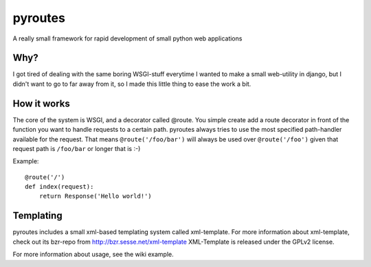 pyroutes
=========
A really small framework for rapid development of small python
web applications

Why?
-----
I got tired of dealing with the same boring WSGI-stuff everytime
I wanted to make a small web-utility in django, but I didn't want
to go to far away from it, so I made this little thing to ease the
work a bit.

How it works
-------------
The core of the system is WSGI, and a decorator called @route.
You simple create add a route decorator in front of the function
you want to handle requests to a certain path. pyroutes always
tries to use the most specified path-handler available for the request.
That means ``@route('/foo/bar')`` will always be used over ``@route('/foo')``
given that request path is ``/foo/bar`` or longer that is :-)

Example::

    @route('/')
    def index(request):
        return Response('Hello world!')


Templating
----------

pyroutes includes a small xml-based templating system called xml-template.
For more information about xml-template, check out its bzr-repo from 
http://bzr.sesse.net/xml-template
XML-Template is released under the GPLv2 license.


For more information about usage, see the wiki example.
